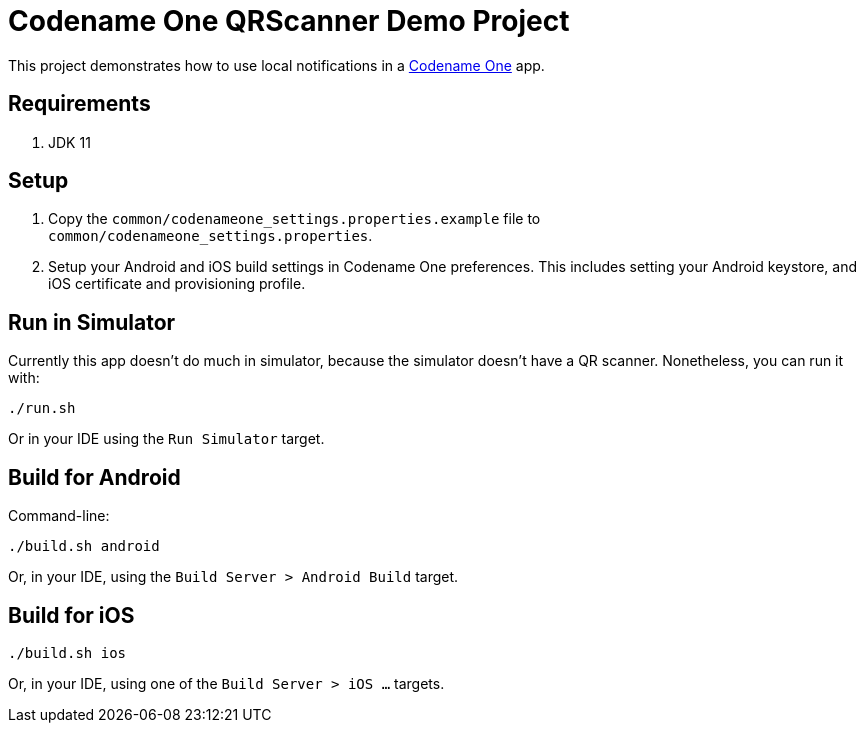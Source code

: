 = Codename One QRScanner Demo Project

This project demonstrates how to use local notifications in a https://www.codenameone.com[Codename One] app.

== Requirements

1. JDK 11

== Setup

1. Copy the `common/codenameone_settings.properties.example` file to `common/codenameone_settings.properties`.
2. Setup your Android and iOS build settings in Codename One preferences.  This includes setting your Android keystore, and iOS certificate and provisioning profile.

== Run in Simulator

Currently this app doesn't do much in simulator, because the simulator doesn't have a QR scanner.  Nonetheless, you can run it with:

[source,shell]
----
./run.sh
----

Or in your IDE using the `Run Simulator` target.

== Build for Android

Command-line:

[source,shell]
----
./build.sh android
----

Or, in your IDE, using the `Build Server > Android Build` target.

== Build for iOS

----
./build.sh ios
----

Or, in your IDE, using one of the `Build Server > iOS ...` targets.



